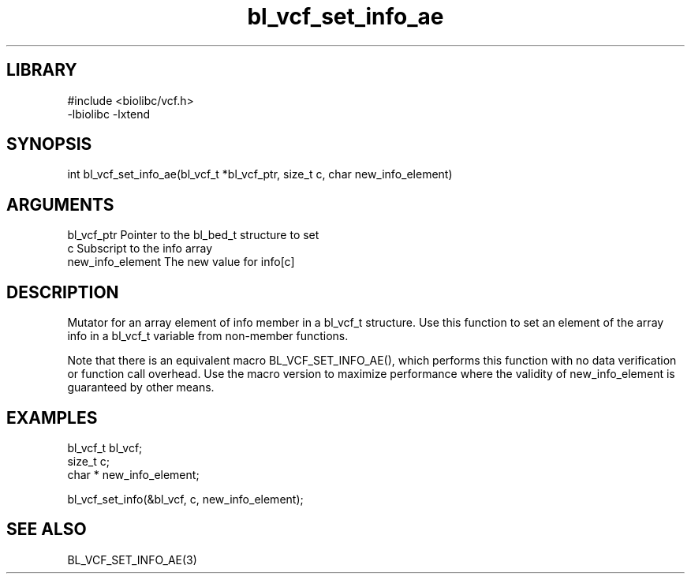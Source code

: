 \" Generated by c2man from bl_vcf_set_info_ae.c
.TH bl_vcf_set_info_ae 3

.SH LIBRARY
\" Indicate #includes, library name, -L and -l flags
.nf
.na
#include <biolibc/vcf.h>
-lbiolibc -lxtend
.ad
.fi

\" Convention:
\" Underline anything that is typed verbatim - commands, etc.
.SH SYNOPSIS
.PP
.nf 
.na
int     bl_vcf_set_info_ae(bl_vcf_t *bl_vcf_ptr, size_t c, char  new_info_element)
.ad
.fi

.SH ARGUMENTS
.nf
.na
bl_vcf_ptr      Pointer to the bl_bed_t structure to set
c               Subscript to the info array
new_info_element The new value for info[c]
.ad
.fi

.SH DESCRIPTION

Mutator for an array element of info member in a bl_vcf_t
structure. Use this function to set an element of the array
info in a bl_vcf_t variable from non-member functions.

Note that there is an equivalent macro BL_VCF_SET_INFO_AE(), which performs
this function with no data verification or function call overhead.
Use the macro version to maximize performance where the validity
of new_info_element is guaranteed by other means.

.SH EXAMPLES
.nf
.na

bl_vcf_t        bl_vcf;
size_t          c;
char *          new_info_element;

bl_vcf_set_info(&bl_vcf, c, new_info_element);
.ad
.fi

.SH SEE ALSO

BL_VCF_SET_INFO_AE(3)

